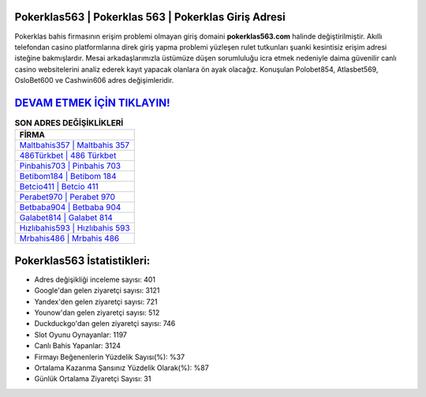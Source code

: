 ﻿Pokerklas563 | Pokerklas 563 | Pokerklas Giriş Adresi
===================================

.. image:: images/pokerklas-giris.jpg
   :width: 600
   
Pokerklas bahis firmasının erişim problemi olmayan giriş domaini **pokerklas563.com** halinde değiştirilmiştir. Akıllı telefondan casino platformlarına direk giriş yapma problemi yüzleşen rulet tutkunları şuanki kesintisiz erişim adresi isteğine bakmışlardır. Mesai arkadaşlarımızla üstümüze düşen sorumluluğu icra etmek nedeniyle daima güvenilir canlı casino websitelerini analiz ederek kayıt yapacak olanlara ön ayak olacağız. Konuşulan Polobet854, Atlasbet569, OsloBet600 ve Cashwin606 adres değişimleridir.

`DEVAM ETMEK İÇİN TIKLAYIN! <https://uclck.me/gonow>`_
==============

.. list-table:: **SON ADRES DEĞİŞİKLİKLERİ**
   :widths: 100
   :header-rows: 1

   * - FİRMA
   * - `Maltbahis357 | Maltbahis 357 <maltbahis357-maltbahis-357-maltbahis-giris-adresi.html>`_
   * - `486Türkbet | 486 Türkbet <486turkbet-486-turkbet-turkbet-giris-adresi.html>`_
   * - `Pinbahis703 | Pinbahis 703 <pinbahis703-pinbahis-703-pinbahis-giris-adresi.html>`_	 
   * - `Betibom184 | Betibom 184 <betibom184-betibom-184-betibom-giris-adresi.html>`_	 
   * - `Betcio411 | Betcio 411 <betcio411-betcio-411-betcio-giris-adresi.html>`_ 
   * - `Perabet970 | Perabet 970 <perabet970-perabet-970-perabet-giris-adresi.html>`_
   * - `Betbaba904 | Betbaba 904 <betbaba904-betbaba-904-betbaba-giris-adresi.html>`_	 
   * - `Galabet814 | Galabet 814 <galabet814-galabet-814-galabet-giris-adresi.html>`_
   * - `Hızlıbahis593 | Hızlıbahis 593 <hizlibahis593-hizlibahis-593-hizlibahis-giris-adresi.html>`_
   * - `Mrbahis486 | Mrbahis 486 <mrbahis486-mrbahis-486-mrbahis-giris-adresi.html>`_
	 
Pokerklas563 İstatistikleri:
===================================	 
* Adres değişikliği inceleme sayısı: 401
* Google'dan gelen ziyaretçi sayısı: 3121
* Yandex'den gelen ziyaretçi sayısı: 721
* Younow'dan gelen ziyaretçi sayısı: 512
* Duckduckgo'dan gelen ziyaretçi sayısı: 746
* Slot Oyunu Oynayanlar: 1197
* Canlı Bahis Yapanlar: 3124
* Firmayı Beğenenlerin Yüzdelik Sayısı(%): %37
* Ortalama Kazanma Şansınız Yüzdelik Olarak(%): %87
* Günlük Ortalama Ziyaretçi Sayısı: 31
